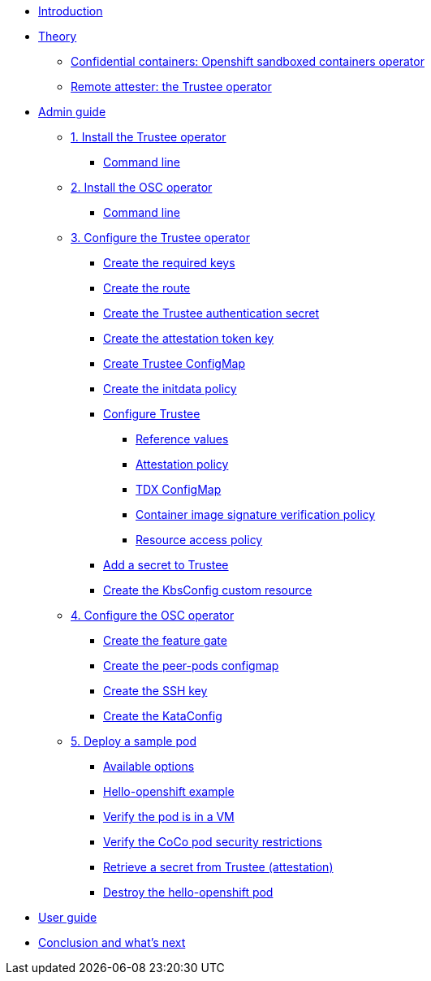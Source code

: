 * xref:index.adoc[Introduction]

* xref:index-theory.adoc[Theory]
** xref:osc.adoc[Confidential containers: Openshift sandboxed containers operator]
** xref:trustee.adoc[Remote attester: the Trustee operator]

* xref:index-admin.adoc[Admin guide]
** xref:01-install-trustee.adoc[1. Install the Trustee operator]
*** xref:01-install-trustee.adoc#tcmdline[Command line]
** xref:01-install-osc.adoc[2. Install the OSC operator]
*** xref:01-install-osc.adoc#cmdline[Command line]
** xref:02-configure-trustee.adoc[3. Configure the Trustee operator]
*** xref:02-configure-trustee.adoc#trustee-keys[Create the required keys]
*** xref:02-configure-trustee.adoc#trustee-route[Create the route]
*** xref:02-configure-trustee.adoc#trustee-secret[Create the Trustee authentication secret]
*** xref:02-configure-trustee.adoc#trustee-jwk[Create the attestation token key]
*** xref:02-configure-trustee.adoc#trustee-cm[Create Trustee ConfigMap]
*** xref:02-configure-trustee.adoc#trustee-initdata[Create the initdata policy]
*** xref:02-configure-trustee.adoc#trustee-conf[Configure Trustee]
**** xref:02-configure-trustee.adoc#trustee-refval[Reference values]
**** xref:02-configure-trustee.adoc#trustee-ap[Attestation policy]
**** xref:02-configure-trustee.adoc#trustee-tdx[TDX ConfigMap]
**** xref:02-configure-trustee.adoc#trustee-cisvp[Container image signature verification policy]
**** xref:02-configure-trustee.adoc#trustee-rap[Resource access policy]
*** xref:02-configure-trustee.adoc#trustee-key[Add a secret to Trustee]
*** xref:02-configure-trustee.adoc#trustee-kbsconfig[Create the KbsConfig custom resource]
** xref:02-configure-osc.adoc[4. Configure the OSC operator]
*** xref:02-configure-osc.adoc#feature-gate[Create the feature gate]
*** xref:02-configure-osc.adoc#pp-cm[Create the peer-pods configmap]
*** xref:02-configure-osc.adoc#pp-key[Create the SSH key]
*** xref:02-configure-osc.adoc#pp-kc[Create the KataConfig]
** xref:03-deploy-workload.adoc[5. Deploy a sample pod]
*** xref:03-deploy-workload.adoc#options[Available options]
*** xref:03-deploy-workload.adoc#example[Hello-openshift example]
*** xref:03-deploy-workload.adoc#verify[Verify the pod is in a VM]
*** xref:03-deploy-workload.adoc#verify-security[Verify the CoCo pod security restrictions]
*** xref:03-deploy-workload.adoc#verify-security[Retrieve a secret from Trustee (attestation)]
*** xref:03-deploy-workload.adoc#destroy[Destroy the hello-openshift pod]

* xref:index-user.adoc[User guide]

* xref:conclusion.adoc[Conclusion and what's next]
